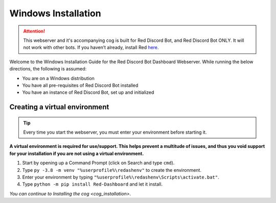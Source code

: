 Windows Installation
====================

.. attention::

   This webserver and it's accompanying cog is built for Red Discord Bot, and Red Discord Bot ONLY. It will not work with other bots. If you haven’t already, install Red `here <https://docs.discord.red/en/stable/>`__.

Welcome to the Windows Installation Guide for the Red Discord Bot
Dashboard Webserver. While running the below directions, the following
is assumed:

-  You are on a Windows distribution
-  You have all pre-requisites of Red Discord Bot installed
-  You have an instance of Red Discord Bot, set up and initialized

Creating a virtual environment
------------------------------

.. tip:: 

   Every time you start the webserver, you must enter your environment before starting it.

**A virtual environment is required for use/support. This helps prevent
a multitude of issues, and thus you void support for your installation
if you are not using a virtual environment.**

1. Start by opening up a Command Prompt (click on Search and type
   ``cmd``).
2. Type ``py -3.8 -m venv "%userprofile%\redashenv"`` to create the
   environment.
3. Enter your environment by typing
   ``"%userprofile%\redashenv\Scripts\activate.bat"``.
4. Type ``python -m pip install Red-Dashboard`` and let it install.

*You can continue to* `Installing the cog <cog_installation>`.